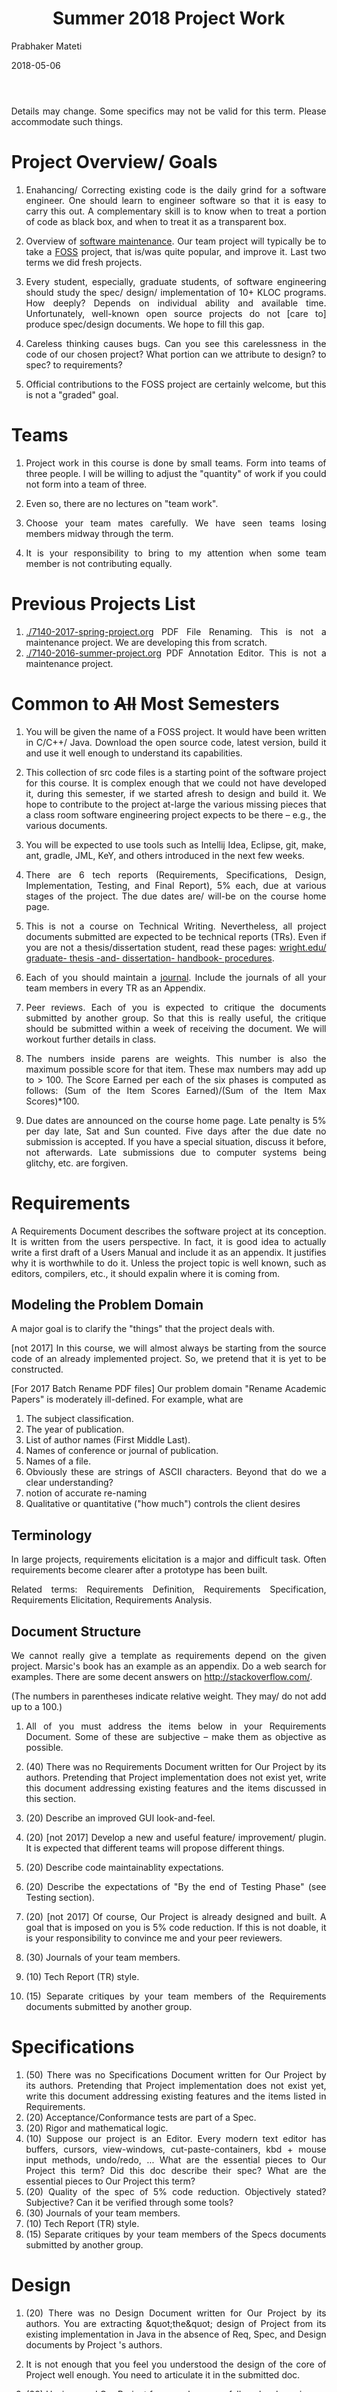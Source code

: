 # -*- mode: org -*-
# -*- org-export-html-postamble:t; -*-
#+STARTUP:showeverything
#+DATE: 2018-05-06
#+TITLE: Summer 2018 Project Work
#+AUTHOR: Prabhaker Mateti
#+HTML_LINK_HOME: ./index.html
#+HTML_LINK_UP: ./
#+HTML_HEAD: <style> P, li {text-align: justify} code {color: brown;} @media screen {BODY {margin: 10%} }</style>
#+BIND: org-html-preamble-format (("en" "<a href=\"../../Top/\">CS 7140</a>"))
#+BIND: org-html-postamble-format (("en" "<hr size=1>Copyright &copy; 2018 &bull; <a href=\"http://www.wright.edu/~pmateti\">www.wright.edu/~pmateti</a> &bull; %d"))
#+STARTUP:showeverything
#+OPTIONS: toc:1


Details may change.  Some specifics may not be valid for this term.
Please accommodate such things.

* Project Overview/ Goals


 1. Enahancing/ Correcting existing code is the daily grind for a
    software engineer. One should learn to engineer software so that
    it is easy to carry this out.  A complementary skill is to know
    when to treat a portion of code as black box, and when to treat it
    as a transparent box.

 1. Overview of [[../Lectures/Maintenance][software maintenance]].  Our team project will typically
    be to take a [[https://en.wikipedia.org/wiki/Free_and_open-source_software][FOSS]] project, that is/was quite popular, and improve
    it.  Last two terms we did fresh projects.

 1. Every student, especially, graduate students, of software
    engineering should study the spec/ design/ implementation of 10+
    KLOC programs.  How deeply? Depends on individual ability and
    available time.  Unfortunately, well-known open source projects do
    not [care to] produce spec/design documents.  We hope to fill this
    gap.

 1. Careless thinking causes bugs. Can you see this carelessness in the
    code of our chosen project?  What portion can we attribute to
    design? to spec? to requirements?

 1. Official contributions to the FOSS project are certainly welcome,
    but this is not a "graded" goal.


* Teams


1. Project work in this course is done by small teams.  Form
   into teams of three people.  I will be willing to adjust the
   "quantity" of work if you could not form into a team of three.

1. Even so, there are no lectures on "team work".

1. Choose your team mates carefully.  We have seen teams losing
   members midway through the term.

1. It is your responsibility to bring to my attention when some team
   member is not contributing equally.


* Previous Projects List

1. [[./7140-2017-spring-project.org]] PDF File Renaming.  This is not a
   maintenance project.  We are developing this from scratch.
1. [[./7140-2016-summer-project.org]] PDF Annotation Editor.   This is not a
   maintenance project.


* Common to +All+ Most Semesters

1. You will be given the name of a FOSS project. It would have been
   written in C/C++/ Java.  Download the open source code, latest
   version, build it and use it well enough to understand its
   capabilities.

1. This collection of src code files is a starting point of the
   software project for this course.  It is complex enough that we
   could not have developed it, during this semester, if we started
   afresh to design and build it.  We hope to contribute to the
   project at-large the various missing pieces that a class room
   software engineering project expects to be there -- e.g., the
   various documents.

1. You will be expected to use tools such as Intellij Idea, Eclipse,
   git, make, ant, gradle, JML, KeY, and others introduced in the next
   few weeks.

1. There are 6 tech reports (Requirements, Specifications, Design,
   Implementation, Testing, and Final Report), 5% each, due at various
   stages of the project.  The due dates are/ will-be on the course
   home page.

1. This is not a course on Technical Writing.  Nevertheless, all
   project documents submitted are expected to be technical reports
   (TRs).  Even if you are not a thesis/dissertation student, read
   these pages: [[http://www.wright.edu/graduate-school/graduate-thesis-and-dissertation-handbook-procedures][wright.edu/ graduate- thesis -and- dissertation-
   handbook- procedures]].

1. Each of you should maintain a [[http://www.wikihow.com/Make-a-Daily-Journal][journal]].  Include the journals of all
   your team members in every TR as an Appendix.

1. Peer reviews.  Each of you is expected to critique the documents
   submitted by another group.  So that this is really useful, the
   critique should be submitted within a week of receiving the
   document.  We will workout further details in class.

1. The numbers inside parens are weights.  This number is also the
   maximum possible score for that item.  These max numbers may add up
   to > 100.  The Score Earned per each of the six phases is
   computed as follows: (Sum of the Item Scores Earned)/(Sum of the
   Item Max Scores)*100.

1. Due dates are announced on the course home page.  Late penalty is
   5% per day late, Sat and Sun counted.  Five days after the due date
   no submission is accepted.  If you have a special situation,
   discuss it before, not afterwards.  Late submissions due to
   computer systems being glitchy, etc. are forgiven.

* Requirements

A Requirements Document describes the software project at its
conception.  It is written from the users perspective.  In fact, it is
good idea to actually write a first draft of a Users Manual and
include it as an appendix.  It justifies why it is worthwhile to do
it.  Unless the project topic is well known, such as editors,
compilers, etc., it should expalin where it is coming from.

** Modeling the Problem Domain

A major goal is to clarify the "things" that the project deals with.

[not 2017] In this course, we will almost always be starting from the
source code of an already implemented project.  So, we pretend that it
is yet to be constructed.

[For 2017 Batch Rename PDF files] Our problem domain "Rename Academic
Papers" is moderately ill-defined.  For example, what are

   1. The subject classification.
   2. The year of publication.
   3. List of author names (First Middle Last).
   4. Names of conference or journal of publication.
   5. Names of a file.
   5. Obviously these are strings of ASCII characters.  Beyond that do
      we a clear understanding?
   1. notion of accurate re-naming
   1. Qualitative or quantitative ("how much") controls the client
      desires
      

** Terminology

In large projects, requirements elicitation is a major and difficult
task.  Often requirements become clearer after a prototype has been
built.

Related terms: Requirements Definition, Requirements Specification,
Requirements Elicitation, Requirements Analysis.

** Document Structure

We cannot really give a template as requirements depend on the given
project.  Marsic's book has an example as an appendix.  Do a web
search for examples.  There are some decent answers on
http://stackoverflow.com/.

(The numbers in parentheses indicate relative weight.  They may/ do
not add up to a 100.)


1. All of you must address the items below in your Requirements
   Document.  Some of these are subjective -- make them as objective
   as possible.

2. (40) There was no Requirements Document written for Our Project by
   its authors.  Pretending that Project implementation does not exist
   yet, write this document addressing existing features and the items
   discussed in this section.

6. (20) Describe an improved GUI look-and-feel.

7. (20) [not 2017] Develop a new and useful feature/ improvement/ plugin.  It is
   expected that different teams will propose different things.

8. (20) Describe code maintainablity expectations.
9. (20) Describe the expectations of "By the end of Testing Phase"
   (see Testing section).

10. (20) [not 2017] Of course, Our Project is already designed and built.  A
     goal that is imposed on you is 5% code reduction.  If this is not
     doable, it is your responsibility to convince me and your peer reviewers.

11. (30) Journals of your team members.
12. (10) Tech Report (TR) style.
13. (15) Separate critiques by your team members of the Requirements
    documents submitted by another group.


* Specifications


  1.  (50) There was no Specifications Document written for Our Project by
    its authors.  Pretending that Project implementation does not
    exist yet, write this document addressing existing features and
    the items listed in Requirements.
  1.  (20) Acceptance/Conformance tests are part of a Spec.
  1.  (20) Rigor and mathematical logic.
  1. (10) Suppose our project is an Editor.  Every modern text editor
    has buffers, cursors, view-windows, cut-paste-containers, kbd +
    mouse input methods, undo/redo, ... What are the essential pieces
    to Our Project this term?  Did this doc describe their spec? What
    are the essential pieces to Our Project this term?
  1.  (20) Quality of the spec of 5% code reduction.  Objectively
    stated? Subjective? Can it be verified through some tools?
  1.  (30) Journals of your team members.
  1. (10) Tech Report (TR) style.
  1. (15) Separate critiques by your team members of the
    Specs documents submitted by another group.


* Design


  1.  (20) There was no Design Document written for Our Project by its
    authors.  You are extracting &quot;the&quot; design of Project from
    its existing implementation in Java in the absence of Req, Spec,
    and Design documents by Project 's authors. 

  1. It is not enough that you feel you understood the design of the
    core of Project well enough.  You need to articulate it in the
    submitted doc. 

  1. (20) Having used Our Project for a week or so, a fellow
    developer is now interested in understanding how it is
    designed. (S)he already finished reading your Req and Specs, and
    is now reading your Design Doc.  Suppose our project is an Editor.
    Assume that (s)he also knows about how editors are typically
    designed: buffers, cursors, etc. How well does reading your
    document help?  Similarly, assume that (s)he is generally familiar
    with the class of programs that Our Projects belongs.  How well
    does your doc cater to this need?

  1. (10) The design of Your "Plugin".  This is new and yours. So
    more detail and precision, compared to other sections of this doc,
    is expected.  Carefully chosen pseudo code, diagrams, etc. are
    expected.  The meaning of "plugin" is now well-known; e.g., as in
    Eclipse or IntelliJ plugins.

  1. (10) Redesign the GUI so it is more familiar/ better.

  1. (05) Is the goal of 5% code reduction being attempted
    through re-design or re-coding? Is it described well-enough?  

  1. (05) Do a code review of the existing code.  Report on redesign
    and re-coding for maintainability.  Keeping Project's Java code
    up-to-date with the latest Java belongs in your Implementation
    report. 

  1.  (20) Design by Contract should/must be practiced in this
    doc. This is not just a question of math logic formalism.  It is
    about complete, and precise (-enough) descriptions, perhaps in
    English.  Include (strong enough) class invariants.  E.g., what
    properties do the views maintained by Project have? Such as: a view
    displays a portion of the content of a buffer; the &quot;dot&quot;
    cursor is within the view; the buffer is the (modified) content of
    a (an existing) file.

  1.  (30) Journals of your team members.
  1. (10) Tech Report (TR) style.

  1. How are the various pieces of design 
    (sections in this document) relate to previous documents? 

  1. Even in the presence of all kinds of diagrams, pseudo code of
    core methods must be present in a design doc.  Choosing an
    almost-Java notation defeats the purpose, even though we cannot
    give a general rule about how high its level should be. 
  1. (15) Separate critiques by your team members of the
    Design documents submitted by another group.


* Implementation


  1. There was no Implementation Report written for  Project  
    by its authors, apart from the bug reports in forums and email
    lists.

  1.  (20) Describe Project implementation not only as it exists, but
    also including the code modifications that you have made so that
    it is now more compliant with the latest Java, more maintainable,
    and reduced in size.  Describe also the implementation of Your
    Plugin.  You are welcome to use tools such as Doxygen.

  1.  (20) Include in your turnin a tar-ball of all source code.
    It should build cleanly.  Do the equivalent of "make clean"
    and then include an "ls -lR" style listing of files.  It
    should include a How To Build section.  Include size details
    of the system built.

  1. (30) The implementation of Your Plugin: This is new and yours.
    Include details beyond what was in Design Report.  Do not
    duplicate -- just cite the Design Report sections.
  
  1.  (10) Include in this TR a short report of a "smoke test."  Other
    testing such as Unit and Integration Testing are part of the
    Test Report.

  1. (10) Include snapshots so that the redesigned GUI is seen
    to be more familiar/ better.

  1.  (30) Journals of your team members.
  1.  (10) Tech Report (TR) style.

  1.  (15) Separate critiques by your team members of the
    Implementation documents submitted by another group.


* Testing



  1. There was no Testing Document written for Our Project by its
    authors, apart from the bug reports in forums and email lists.

  1.  This report documents the testing performed on our project, as
    revised by you.  At a minimum, we expect it to report on (i) a
    smoke test that assures that it is not wholly broken, (ii) a
    black-box acceptance testing, (iii) a few stress tests that take
    the software to its limits, and (iv) several white-box tests of
    the internal units that are in the software.  We also expect to
    read a statement of code coverage.  This report should always
    describe, at some length, all tests that cause failures.  Recall
    that (the state of software engineering is such that) we find most
    software useful even after knowing it fails.

  1. Acceptance/Conformance tests are/were part of a Spec.

  1. Unit and Integration Testing should/must be practiced and reported
    in this part of the project work.

  1. Before using this section as a check list, please review the
    CS7140 lectures on Testing and also a chapter or two from a
    software engineering (academic) text book (no matter what
    amazon.com reviews might say).  Recall Dijkstra's quote: "Testing
    shows the presence, not the absence of bugs".  Another: "Absence
    of evidence does not imply evidence of absence."

  1. (10 points) Having used Our Project for a week or so, a fellow
    developer is impressed.  (S)he is wondering if Our Project should
    be added to her/his tool chest based on reading your "test
    report". How well does reading your document help?

  1. (10) Interactive programs, such as modern text editors, can be
    black-box tested treating them as servers and developing a
    test-client that feeds test inputs.  "Typing/Mousing" such inputs
    is just too tedious.  [We skipped this topic in past CS7140.]  So,
    do what you can based on your intuition, reading the bug reports,
    email lists, and what you may have learned in a prerequisite
    course.

  1. (30) Unit testing (JUnit or TestNG) of selected classes (2
    files/student) of Our Project.  Recall that Home Work 2 permits
    the work you did there to be included here.

  1. (30) The testing of Your Plugin: This is new and
    yours. Carefully chosen black-box tests, JUnit/TestNG white-box
    tests (of all classes of this plugin), and code coverage tests are
    expected.

  1. (10) Include snapshots so that the redesigned GUI is seen
    to be more familiar/ better.

  1. By the end of Testing Phase:
    <ol type=i>
      1.  (30) Discover and fix at least one bug (not found by any one
	else) per team member (or throw in your claim that Project is
	bug-free).
      1.  (20) Improve the maintainability of Project.  Describe as many of
	these improvements as possible.  During the semester, we will
	discuss several subtopics of maintenance.
      1.  (20) Reduce Project code size. It should be at least 5% smaller (as
	measured through the .class files) than what it is now. Please
	look up on how to measure byte code size from class files ignoring
	all meta data.  The reduction in size is excluding the code of
	Your Plugin.
    
  1.  (30) Journals of your team members.
  1. (10) Tech Report (TR) style.

  1. (15) Separate critiques by your team members of the
    Testing documents submitted by another group.


* Final Report


  1.  This TR is essentially an assembly of all the previous reports,
    which now become chapters, revised if necessary.  

  1. (20)
    Include a new and brief first chapter that describes the overall
    report.  

  1. (20)Include a new semi-final chapter that details any changes
    made to both the previous reports and the source code after their
    turnins.

  1. (20) Include a new final chapter that describes your experience/
    hindsight of this project.
  1.  (20) Merge all the References into one.
  1.  (10) Include your cumulative journals as a merged Appendix.

  1.  (30) Journals of your team members.
  1. (10) Tech Report (TR) style.
  1. (15) Separate critiques by your team members of the Final
    Reports submitted by another group.


* End
# Local variables:
# after-save-hook: org-html-export-to-html
# end:
